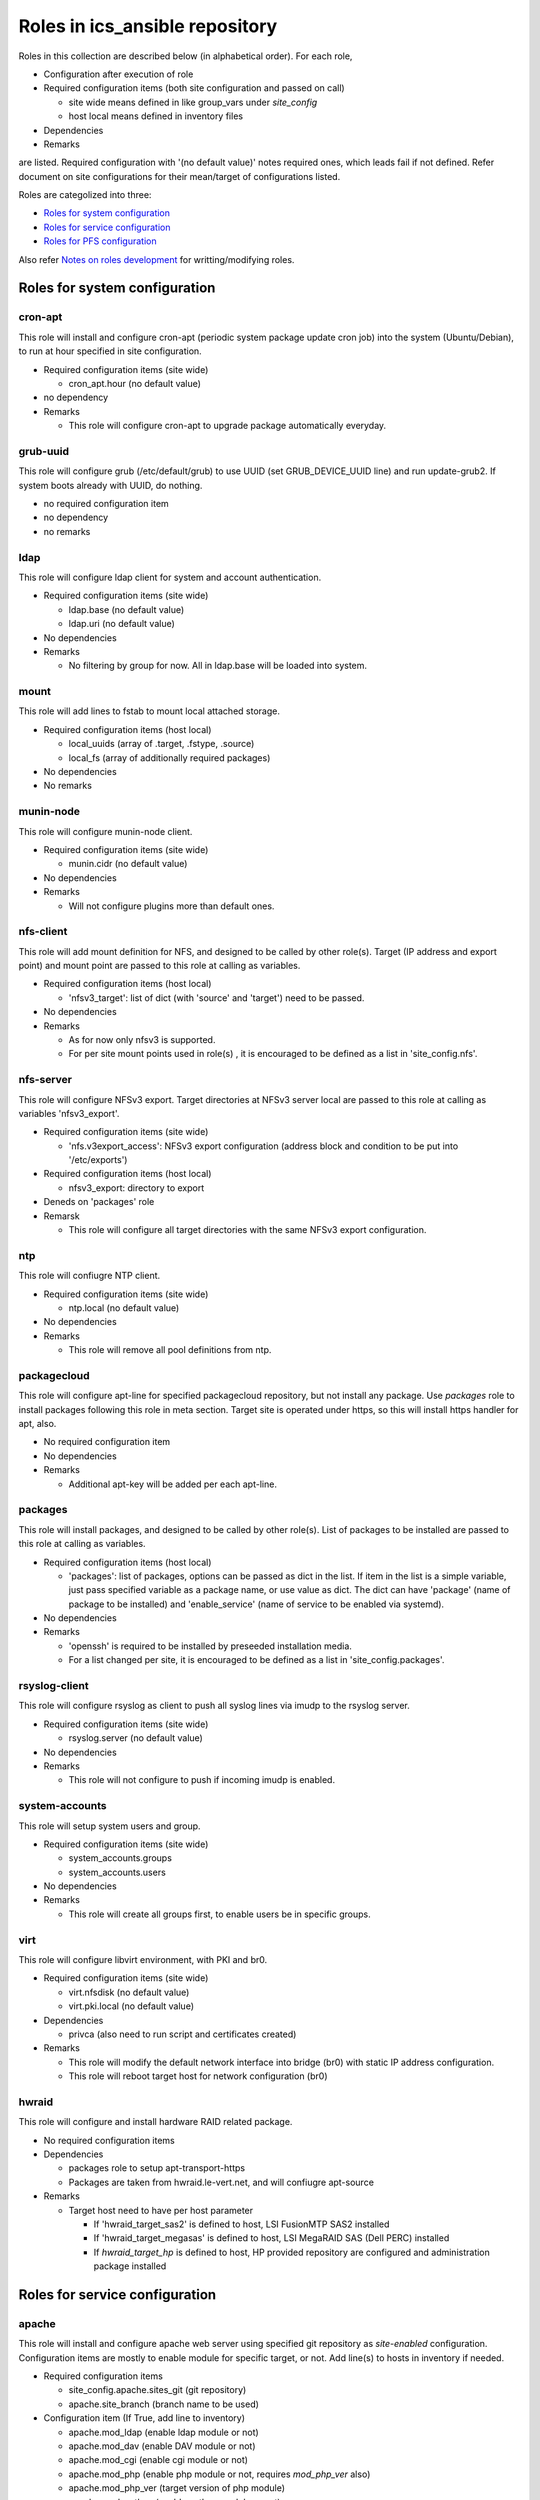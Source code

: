 Roles in ics\_ansible repository
******

Roles in this collection are described below (in alphabetical order).
For each role, 

- Configuration after execution of role
- Required configuration items (both site configuration and passed on call)

  - site wide means defined in like group_vars under `site_config`
  - host local means defined in inventory files

- Dependencies
- Remarks

are listed. Required configuration with '(no default value)' notes required 
ones, which leads fail if not defined. Refer document on site configurations 
for their mean/target of configurations listed. 

Roles are categolized into three: 

- `Roles for system configuration`_
- `Roles for service configuration`_
- `Roles for PFS configuration`_

Also refer `Notes on roles development`_ for writting/modifying roles. 

Roles for system configuration
======

cron-apt
------

This role will install and configure cron-apt (periodic system package update 
cron job) into the system (Ubuntu/Debian), to run at hour specified in 
site configuration. 

- Required configuration items (site wide)

  - cron_apt.hour (no default value)

- no dependency
- Remarks

  - This role will configure cron-apt to upgrade package automatically everyday.

grub-uuid
------

This role will configure grub (/etc/default/grub) to use UUID 
(set GRUB_DEVICE_UUID line) and run update-grub2. If system boots already 
with UUID, do nothing. 

- no required configuration item
- no dependency
- no remarks

ldap
----

This role will configure ldap client for system and account authentication. 

- Required configuration items (site wide)

  - ldap.base (no default value)
  - ldap.uri (no default value)

- No dependencies
- Remarks

  - No filtering by group for now. All in ldap.base will be loaded into system.

mount
-----

This role will add lines to fstab to mount local attached storage.

- Required configuration items (host local)

  - local_uuids (array of .target, .fstype, .source)
  - local_fs (array of additionally required packages)

- No dependencies
- No remarks

munin-node
------

This role will configure munin-node client. 

- Required configuration items (site wide)

  - munin.cidr (no default value)

- No dependencies
- Remarks

  - Will not configure plugins more than default ones.

nfs-client
------

This role will add mount definition for NFS, and designed to be called by 
other role(s). 
Target (IP address and export point) and mount point are passed to this role 
at calling as variables. 

- Required configuration items (host local)

  - 'nfsv3_target': list of dict (with 'source' and 'target') need to be passed.

- No dependencies
- Remarks

  - As for now only nfsv3 is supported.
  - For per site mount points used in role(s) , it is encouraged to be defined 
    as a list in 'site_config.nfs'. 

nfs-server
------

This role will configure NFSv3 export. Target directories at NFSv3 server local 
are passed to this role at calling as variables 'nfsv3_export'.

- Required configuration items (site wide)

  - 'nfs.v3export_access': NFSv3 export configuration (address block and 
    condition to be put into '/etc/exports')

- Required configuration items (host local)

  - nfsv3_export: directory to export

- Deneds on 'packages' role
- Remarsk

  - This role will configure all target directories with the same NFSv3 export 
    configuration. 

ntp
---

This role will confiugre NTP client. 

- Required configuration items (site wide)

  - ntp.local (no default value)

- No dependencies
- Remarks

  - This role will remove all pool definitions from ntp.

packagecloud
------

This role will configure apt-line for specified packagecloud repository, 
but not install any package. Use `packages` role to install packages following 
this role in meta section. Target site is operated under https, so this will 
install https handler for apt, also. 

- No required configuration item
- No dependencies
- Remarks

  - Additional apt-key will be added per each apt-line.

packages
------

This role will install packages, and designed to be called by other role(s). 
List of packages to be installed are passed to this role at calling as 
variables. 

- Required configuration items (host local)

  - 'packages': list of packages, options can be passed as dict in the list.
    If item in the list is a simple variable, just pass specified variable as 
    a package name, or use value as dict. The dict can have 'package' (name 
    of package to be installed) and 'enable_service' (name of service to be 
    enabled via systemd).

- No dependencies
- Remarks

  - 'openssh' is required to be installed by preseeded installation media.
  - For a list changed per site, it is encouraged to be defined as a list in 
    'site_config.packages'. 

rsyslog-client
------

This role will configure rsyslog as client to push all syslog lines via imudp 
to the rsyslog server. 

- Required configuration items (site wide)

  - rsyslog.server (no default value)

- No dependencies
- Remarks

  - This role will not configure to push if incoming imudp is enabled.

system-accounts
------

This role will setup system users and group. 

- Required configuration items (site wide)

  - system_accounts.groups
  - system_accounts.users

- No dependencies
- Remarks

  - This role will create all groups first, to enable users be in specific 
    groups.

virt
----

This role will configure libvirt environment, with PKI and br0. 

- Required configuration items (site wide)

  - virt.nfsdisk (no default value)
  - virt.pki.local (no default value)

- Dependencies

  - privca (also need to run script and certificates created)

- Remarks

  - This role will modify the default network interface into bridge (br0) 
    with static IP address configuration. 
  - This role will reboot target host for network configuration (br0) 

hwraid
------

This role will configure and install hardware RAID related package.

- No required configuration items
- Dependencies

  - packages role to setup apt-transport-https
  - Packages are taken from hwraid.le-vert.net, and will confiugre apt-source

- Remarks

  - Target host need to have per host parameter

    - If 'hwraid_target_sas2' is defined to host, LSI FusionMTP SAS2 installed
    - If 'hwraid_target_megasas' is defined to host, LSI MegaRAID SAS 
      (Dell PERC) installed
    - If `hwraid_target_hp` is defined to host, HP provided repository are 
      configured and administration package installed

Roles for service configuration
======

apache
------

This role will install and configure apache web server using specified 
git repository as `site-enabled` configuration.
Configuration items are mostly to enable module for specific target, or not. 
Add line(s) to hosts in inventory if needed. 

- Required configuration items

  - site_config.apache.sites_git (git repository)
  - apache.site_branch (branch name to be used)

- Configuration item (If True, add line to inventory)

  - apache.mod_ldap (enable ldap module or not)
  - apache.mod_dav (enable DAV module or not)
  - apache.mod_cgi (enable cgi module or not)
  - apache.mod_php (enable php module or not, requires `mod_php_ver` also)
  - apache.mod_php_ver (target version of php module)
  - apache.mod_python (enable python module or not)

- Dependencies

  - site_config.git.key_file and configurations, if ssh access is required for 
    git repository

- No remarks

dnsmasq
------

This role will install dnsmasq and configure using ics_dnsmasq repository. 
Refer ics_dnsmasq repository for detailed configuration scheme of DNS/DHCP 
service. 

- Required configuration items (site wide)

  - dnsmasq.site (no default value)

- Dependencies

  - iptables (role)
  - site_config.git.key_file and configurations, if ssh access is required for 
    git repository

- Remarks

  - This role will not configure target host to be statically assigned IP address. 
  - In some (old version) distribution, you need to place '/etc/dnsmasq.d/README' after configuration. 

exim4
----

This role will install and configure exim4 in satellite mode, with smarthost 
specified in site configuration. 

- Required configuration items (site wide)

  - mail.smarthost (no default value)

- No dependencies
- No remarks

grafana
------

(PROOFED)

This roll will install and configure grafana server. 

- Required configuration items (site wide)

  - grafana.db.host
  - grafana.db.name
  - grafana.url (no default value)

- Dependencies

  - This role will install package from packagecloud.io

- Remarks

  - This role will start grafana server instance at the end, but initial 
    startup will take up to 5 min (depends on server resource). Wait for 
    initializations and loadings. 
  - For login, use admin:admin at first time, and you will be required 
    to change password. 

influxdb
------

This role will configure influxdb using data directory via NFS.

- Required configuration

  - site_config.influxdb.storage_nfs

- No dependencies
- Remarks

  - No retention policy initialization command. Need to initiate RP/CQ by 
    using influx client.

mailman
------

This role will install mailman package, add symlink to existing data directory 
for list configuration and data, and configure `mm_cfg.py`. Initialization 
procedures like adding `Mailman` mail list need to be performed by manual. 

- Required configuration

  - `mailman_datasource`: data source directory name per target host
    which shall include `archives/private` and `lists` directory. 

- Dependencies

  - Need to configure httpd first. If no, default httpd will be installed by 
    package dependency.

- No remarks

nat-route
------

This role will configure NAT routing from local network to external, with 
logging packet flow to syslog.

- Required configuration items (host local)

  - `nat_route.loglevel`: Loglevel (like info, debug) to log NAT routed 
    packet to syslog
  - `nat_route.local`: Specify local network interface
  - `nat_route.prefix`: Prefix to be attached to syslog line

- No external dependencies
- Remarks

  - This role will not configure syslog output. 
    All logs will go kernel facility with configured loglevel.

postfix
------

This role will configure postfix mail server as smarthost to external.

- Required configuration items (site wide)

  - postfix.tls.use
  - postfix.myhostname
  - postfix.localnet

- No external dependencies
- Remarks

  - Configuration will accept external email delivery to the server.
    Need to be rejected by iptables or something.

privca
------

This role will configure environment to build private CA and install some 
scripts for certs generation. 

- Required configuration items (site wide)

  - virt.pki.local (no default value)
  - virt.pki.subj (no default value)

- No dependencies
- Remarks

  - This role will not run script to build root CA nor certificates. Run 
    scripts installed into home directory. 

prometheus
------

This role will install and configure prometheus server with skelton to target 
hosts. 
Skelton files for list of targets are installed into 
'/etc/prometheus/scrape_configs' and loaded from files configured by this role. 

- Required configuration items (site wide)

  - prometheus.external_url (no default value)
  - prometheus.route_prefix (no default value)
  - prometheus.log_format (no default value)
  - prometheus.storage_nfs (no default value)

- No dependencies
- Remarks

  - Some skelton files for list of target hosts are installed, but need to be 
    edited after running role.

prometheus-exporters
------

This role will install and configure various exporters for prometheus, depends 
on defined vars per target host. Flag to install exporters are defined as 
`prometheus_exporters_xxxx` (see list of exporters below for one in `xxxx`)
and need to be defined per target host. 
Configurations are required per each target exporter, and account information 
to connect database are prompted on ansible-playbook execution but not be 
saved in vars configuration files (even not in vault). Just type enter 
without any string for which exporters for database (in mysql or pgsql) you 
will not use/configure or don't want to change configuration. 

Some exporters does not have package to be installed via package manager, 
you need to have binary in go repository of your local machine by building 
(e.g. go get) from github etc. before executing ansible. 
Also for these, no systemd script is supplied, and this role just installs 
script to be run by cron at @reboot. 

Current supported exporters (flag name are in bracket, if no bracket is added 
flag name is the same to name) are:

- ipmi : require to load kernel module (no reboot)
- snmp : require binary at local, no systemd script, compile snmp.yml on 
  execution (see detail in remarks)
- mysql : prompted for account (see detail in remarks)
- pgsql : prompted for account (see detail in remarks)
- elasticsearch (es) : require binary at local, no systemd script

- Required configuration items

  - prometheus_exporter.mysql.host (no default value)
  - prometheus_exporter.pgsql.host (no default value)

- Dependencies

  - Require pre built binary at local go repository for snmp, elasticsearch

- Remarks

  - snmp exporter requires mib mapping information to convert oids into 
    prometheus name/labels, by default to `snmp.yml` and can have only one 
    definition file. Startup script will combine all yml files (`snmp_*.yml`) 
    in snmp exporter directory to build configuration file used by the 
    instance. 
  - mysql database account need to have 'select' and 'replication client' 
    priviledges on *.* (all databases) to acquire performance parameters 
    per database. 
  - pgsql database account need to have suitable priviledges to run operation. 

rsyslog-server
------

This role will configure rsyslog server to accept syslog push via udp/tcp, 
and to proxy lines after processing pushed syslog lines if 
'site_config.rsyslog.repush' is configured. 

- No required configuration items
- No dependencies
- Remarks

  - Will not touch local output lines, so comment them out by hand if in need. 
  - Will not install template for proxy if 'site_config.rsyslog.repush' is not 
    defined. 

samba-server
------

This role will configure samba server for smb file sharing.

- Required configuration items (host local)

  - samba.address
  - samba.export.name
  - samba.export.comment
  - samba.export.path
  - samba.printer_group
  - samba.workgroup

- No dependencies
- No remarks

squid
-----

This role will configure squid proxy server. 

- Required configuration items (site wide)

  - squid.cache_mem (no default value)
  - squid.maximum_object_size_in_memory (no default value)
  - squid.maximum_object_size (no default value)
  - squid.cache_dir (no default value)
  - squid.cache_dir_mb (no default value)
  - squid.syslog (no default value)
 
- No dependencies
- No remarks

Roles for PFS configuration
======

eups
----

This role will install and configure eups, add some required shell environments 
in .bashrc file, and place a symlink to setups script at home directory. 
To run and use eups package/version management tools, you need to run a shell 
script at your home directory after logged in to bash shell. 

- No required configuration items
- No dependencies
- Remarks

  - No package is installed after running this role.

Notes on roles development
======

* Keeping idempotency is **your** job, but not ansible's.
* Debian/Ubuntu specific

  * `ansible_distribution_release` could be `NA` for testing or sid etc.

    * Add as 'stretch' (stable) for hw-raid.

  * Use `ansible_lsb.codename` if accepts all including one for testing, like 
    packagecloud. 

* Some roles require pre-built go binary to be copied to target hosts

  * Build them before running ansible, like `go get <repo>` or `go get ./...`.

